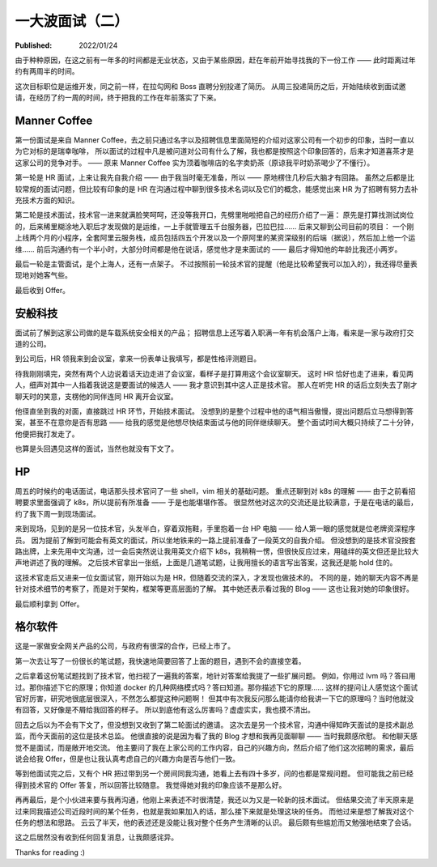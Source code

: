 一大波面试（二）
================

:Published: 2022/01/24

.. meta::
    :description: 又一次踏上了找工作的征途，且看我遇到了哪些不一样的经历。

由于种种原因，在这之前有一年多的时间都是无业状态，又由于某些原因，赶在年前开始寻找我的下一份工作 —— 此时距离过年约有两周半的时间。

这次目标职位是运维开发，同之前一样，在拉勾网和 Boss 直聘分别投递了简历。
从周三投递简历之后，开始陆续收到面试邀请，在经历了约一周的时间，终于把我的工作在年前落实了下来。

Manner Coffee
-------------

第一份面试是来自 Manner Coffee，去之前只通过名字以及招聘信息里面简短的介绍对这家公司有一个初步的印象，当时一直以为它对标的是瑞幸咖啡，
所以面试的过程中凡是被问道对公司有什么了解，我也都是按照这个印象回答的，后来才知道喜茶才是这家公司的竞争对手。
—— 原来 Manner Coffee 实为顶着咖啡店的名字卖奶茶（原谅我平时奶茶喝少了不懂行）。

第一轮是 HR 面试，上来让我先自我介绍 —— 由于我当时毫无准备，所以 —— 原地楞住几秒后大脑才有回路。
虽然之后都是比较常规的面试问题，但比较有印象的是 HR 在沟通过程中聊到很多技术名词以及它们的概念，能感觉出来 HR 为了招聘有努力去补充技术方面的知识。

第二轮是技术面试，技术官一进来就满脸笑呵呵，还没等我开口，先劈里啪啦把自己的经历介绍了一遍：
原先是打算找测试岗位的，后来稀里糊涂地入职后才发现做的是运维，一上手就管理五千台服务器，巴拉巴拉……
后来又聊到公司目前的项目：
一个刚上线两个月的小程序，全套阿里云服务栈，成员包括四五个开发以及一个原阿里的某资深级别的后端（据说），然后加上他一个运维……
前后沟通约有一个半小时，大部分时间都是他在说话，感觉他才是来面试的 —— 最后才得知他的年龄比我还小两岁。

最后一轮是主管面试，是个上海人，还有一点架子。
不过按照前一轮技术官的提醒（他是比较希望我可以加入的），我还得尽量表现地对她客气些。

最后收到 Offer。

安般科技
--------

面试前了解到这家公司做的是车载系统安全相关的产品；
招聘信息上还写着入职满一年有机会落户上海，看来是一家与政府打交道的公司。

到公司后，HR 领我来到会议室，拿来一份表单让我填写，都是性格评测题目。

待我刚刚填完，突然有两个人边说着话天边走进了会议室，看样子是打算用这个会议室聊天。
这时 HR 恰好也走了进来，看见两人，细声对其中一人指着我说这是要面试的候选人 —— 我才意识到其中这人正是技术官。
那人在听完 HR 的话后立刻失去了刚才聊天时的笑意，支楞他的同伴连同 HR 离开会议室。

他径直坐到我的对面，直接跳过 HR 环节，开始技术面试。
没想到的是整个过程中他的语气相当傲慢，提出问题后立马想得到答案，甚至不在意你是否有思路 —— 给我的感觉是他想尽快结束面试与他的同伴继续聊天。
整个面试时间大概只持续了二十分钟，他便把我打发走了。

也算是头回遇见这样的面试，当然也就没有下文了。

HP
--

周五的时候约的电话面试，电话那头技术官问了一些 shell，vim 相关的基础问题。
重点还聊到对 k8s 的理解 —— 由于之前看招聘要求里面强调了 k8s，所以提前有所准备 —— 于是也能堪堪作答。
很显然他对这次的交流还是比较满意，于是在电话的最后，约了我下周一到现场面试。

来到现场，见到的是另一位技术官，头发半白，穿着双拖鞋，手里抱着一台 HP 电脑 —— 给人第一眼的感觉就是位老牌资深程序员。
因为提前了解到可能会有英文的面试，所以坐地铁来的一路上提前准备了一段英文的自我介绍。
但没想到的是技术官没按套路出牌，上来先用中文沟通，过一会后突然说让我用英文介绍下 k8s，我稍稍一愣，但很快反应过来，用磕绊的英文但还是比较大声地讲述了我的理解。
之后技术官拿出一张纸，上面是几道笔试题，让我用擅长的语言写出答案，这我还是能 hold 住的。

这技术官走后又进来一位女面试官，刚开始以为是 HR，但随着交流的深入，才发现也做技术的。
不同的是，她的聊天内容不再是针对技术细节的考察了，而是对于架构，框架等更高层面的了解。
其中她还表示看过我的 Blog —— 这也让我对她的印象很好。

最后顺利拿到 Offer。

格尔软件
--------

这是一家做安全网关产品的公司，与政府有很深的合作，已经上市了。

第一次去让写了一份很长的笔试题，我快速地简要回答了上面的题目，遇到不会的直接空着。

之后拿着这份笔试题找到了技术官，他扫视了一遍我的答案，地针对答案给我提了一些扩展问题。
例如，你用过 lvm 吗？答曰用过。那你描述下它的原理；你知道 docker 的几种网络模式吗？答曰知道。那你描述下它的原理……
这样的提问让人感觉这个面试官好厉害，研究地很底层很深入，不然怎么都提这种问题啊！
但其中有次我反问那么能请你给我讲一下它的原理吗？当时他就没有回答，又好像是不屑给我回答的样子。
所以到底他有这么厉害吗？虚虚实实，我也摸不清出。

回去之后以为不会有下文了，但没想到又收到了第二轮面试的邀请。
这次去是另一个技术官，沟通中得知昨天面试的是技术副总监，而今天面前的这位是技术总监。
他很直接的说是因为看了我的 Blog 才想和我再见面聊聊 —— 当时我颇感欣慰。
和他聊天感觉不是面试，而是敞开地交流。
他主要问了我在上家公司的工作内容，自己的兴趣方向，然后介绍了他们这次招聘的需求，最后说会给我 Offer，但是也让我认真考虑自己的兴趣方向是否与他们一致。

等到他面试完之后，又有个 HR 把过带到另一个房间同我沟通，她看上去有四十多岁，问的也都是常规问题。
但可能我之前已经得到技术官的 Offer 答复，所以回答比较随意。
我觉得她对我的印象应该不是那么好。

再再最后，是个小伙进来要与我再沟通，他刚上来表述不时很清楚，我还以为又是一轮新的技术面试。
但结果交流了半天原来是过来同我描述公司近段时间的某个任务，也就是我如果加入的话，那么接下来就是处理这块的任务。
而他过来是想了解我对这个任务的想法和思路。
云云了半天，他的表述还是没能让我对整个任务产生清晰的认识。
最后颇有些尴尬而又勉强地结束了会话。

这之后居然没有收到任何回复消息，让我颇感诧异。

Thanks for reading :)
